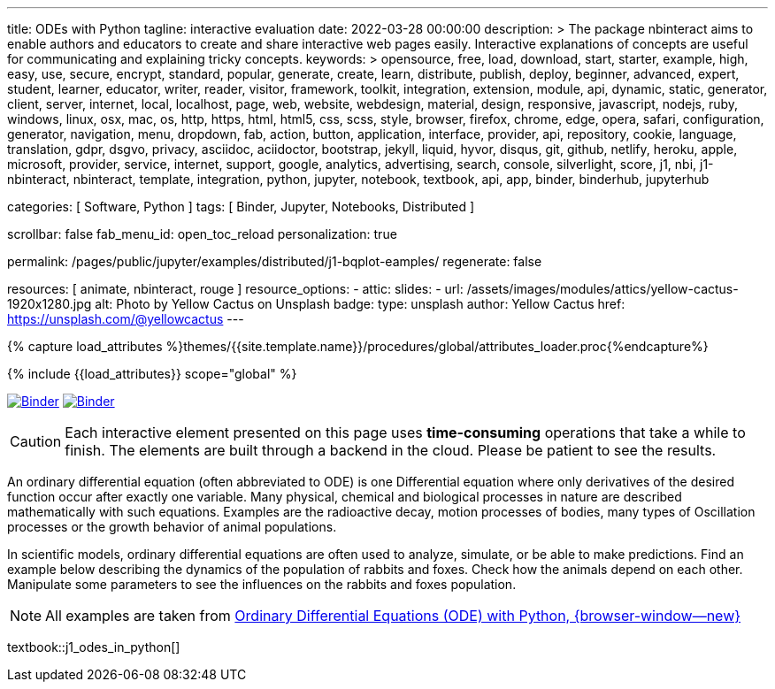 ---
title:                                  ODEs with Python
tagline:                                interactive evaluation
date:                                   2022-03-28 00:00:00
description: >
                                        The package nbinteract aims to enable authors and educators to create and
                                        share interactive web pages easily. Interactive explanations of concepts are
                                        useful for communicating and explaining tricky concepts.
keywords: >
                                        opensource, free, load, download, start, starter, example,
                                        high, easy, use, secure, encrypt, standard, popular,
                                        generate, create, learn, distribute, publish, deploy,
                                        beginner, advanced, expert, student, learner, educator,
                                        writer, reader, visitor,
                                        framework, toolkit, integration, extension, module, api,
                                        dynamic, static, generator, client, server, internet, local, localhost,
                                        page, web, website, webdesign, material, design, responsive,
                                        javascript, nodejs, ruby, windows, linux, osx, mac, os,
                                        http, https, html, html5, css, scss, style,
                                        browser, firefox, chrome, edge, opera, safari,
                                        configuration, generator, navigation, menu, dropdown, fab, action, button,
                                        application, interface, provider, api, repository,
                                        cookie, language, translation, gdpr, dsgvo, privacy,
                                        asciidoc, aciidoctor, bootstrap, jekyll, liquid,
                                        hyvor, disqus, git, github, netlify, heroku, apple, microsoft,
                                        provider, service, internet, support,
                                        google, analytics, advertising, search, console, silverlight, score,
                                        j1, nbi, j1-nbinteract, nbinteract, template, integration,
                                        python, jupyter, notebook, textbook, api, app,
                                        binder, binderhub, jupyterhub

categories:                             [ Software, Python ]
tags:                                   [ Binder, Jupyter, Notebooks, Distributed ]

scrollbar:                              false
fab_menu_id:                            open_toc_reload
personalization:                        true

permalink:                              /pages/public/jupyter/examples/distributed/j1-bqplot-eamples/
regenerate:                             false

resources:                              [ animate, nbinteract, rouge ]
resource_options:
  - attic:
      slides:
        - url:                          /assets/images/modules/attics/yellow-cactus-1920x1280.jpg
          alt:                          Photo by Yellow Cactus on Unsplash
          badge:
            type:                       unsplash
            author:                     Yellow Cactus
            href:                       https://unsplash.com/@yellowcactus
---

// Page Initializer
// =============================================================================
// Enable the Liquid Preprocessor
:page-liquid:

// Set (local) page attributes here
// -----------------------------------------------------------------------------
// :page--attr:                         <attr-value>
:binder-badges-enabled:                 true
:binder-app-launch--lab:                https://mybinder.org/v2/gh/jekyll-one/j1-binder-repo/main
:binder-app-launch--tree:               https://mybinder.org/v2/gh/jekyll-one/j1-binder-repo/main?urlpath=/tree
:binder-app-launch--notebook:           https://mybinder.org/v2/gh/jekyll-one/j1-binder-repo/main?filepath=notebooks/j1/j1_odes_in_python.ipynb
:odes-in-python:                        https://elc.github.io/posts/ordinary-differential-equations-with-python/

//  Load Liquid procedures
// -----------------------------------------------------------------------------
{% capture load_attributes %}themes/{{site.template.name}}/procedures/global/attributes_loader.proc{%endcapture%}

// Load page attributes
// -----------------------------------------------------------------------------
{% include {{load_attributes}} scope="global" %}


// Page content
// ~~~~~~~~~~~~~~~~~~~~~~~~~~~~~~~~~~~~~~~~~~~~~~~~~~~~~~~~~~~~~~~~~~~~~~~~~~~~~
// image:/assets/images/badges/myBinder.png[Binder, link="https://mybinder.org/", {browser-window--new}]
// image:/assets/images/badges/docsBinder.png[Binder, link="https://mybinder.readthedocs.io/en/latest/", {browser-window--new}]
// See: https://towardsdatascience.com/ordinal-differential-equation-ode-in-python-8dc1de21323b

ifeval::[{binder-badges-enabled} == true]
image:/assets/images/badges/notebookBinder.png[Binder, link="{binder-app-launch--notebook}", {browser-window--new}]
image:https://mybinder.org/badge_logo.svg[Binder, link="{binder-app-launch--lab}", {browser-window--new}]
endif::[]


// See: https://elc.github.io/posts/ordinary-differential-equations-with-python/

CAUTION: Each interactive element presented on this page uses *time-consuming*
operations that take a while to finish. The elements are built through a
backend in the cloud. Please be patient to see the results.

An ordinary differential equation (often abbreviated to ODE) is one
Differential equation where only derivatives of the desired function
occur after exactly one variable. Many physical, chemical and biological
processes in nature are described mathematically with such equations.
Examples are the radioactive decay, motion processes of bodies, many types
of Oscillation processes or the growth behavior of animal populations.

In scientific models, ordinary differential equations are often used to
analyze, simulate, or be able to make predictions. Find an example below
describing the dynamics of the population of rabbits and foxes. Check how
the animals depend on each other. Manipulate some parameters to see the
influences on the rabbits and foxes population.

NOTE: All examples are taken from
link:{odes-in-python}[Ordinary Differential Equations (ODE) with Python, {browser-window--new}]

textbook::j1_odes_in_python[]
